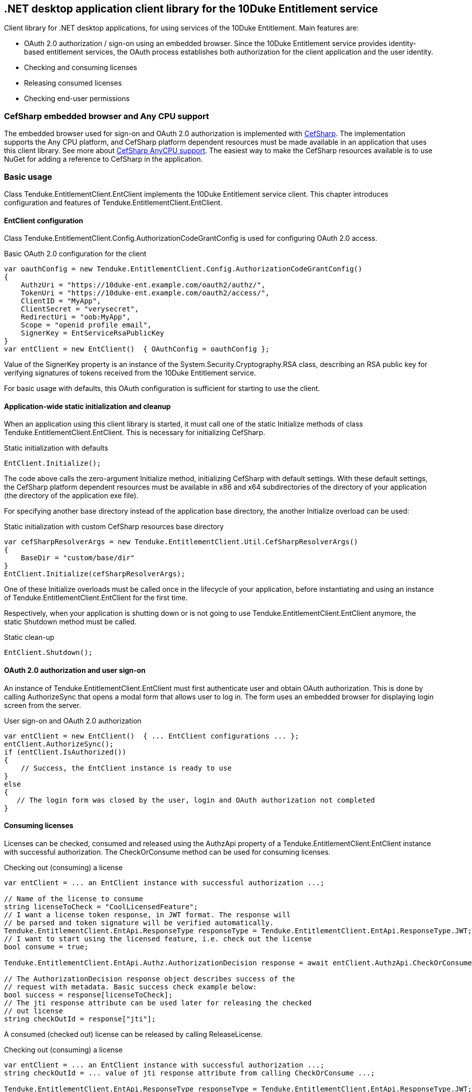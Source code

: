 == .NET desktop application client library for the 10Duke Entitlement service

Client library for .NET desktop applications, for using services of the 10Duke Entitlement. Main features are:

* OAuth 2.0 authorization / sign-on using an embedded browser. Since the 10Duke Entitlement service provides identity-based entitlement services, the OAuth process establishes both authorization for the client application and the user identity.
* Checking and consuming licenses
* Releasing consumed licenses
* Checking end-user permissions

=== CefSharp embedded browser and Any CPU support

The embedded browser used for sign-on and OAuth 2.0 authorization is implemented with https://github.com/cefsharp/CefSharp[CefSharp]. The implementation supports the +Any CPU+ platform, and CefSharp platform dependent resources must be made available in an application that uses this client library. See more about https://github.com/cefsharp/CefSharp/issues/1714[CefSharp AnyCPU support]. The easiest way to make the CefSharp resources available is to use NuGet for adding a reference to CefSharp in the application.

=== Basic usage

Class +Tenduke.EntitlementClient.EntClient+ implements the 10Duke Entitlement service client. This chapter introduces configuration and features of +Tenduke.EntitlementClient.EntClient+.

==== EntClient configuration

Class +Tenduke.EntitlementClient.Config.AuthorizationCodeGrantConfig+ is used for configuring OAuth 2.0 access.

.Basic OAuth 2.0 configuration for the client
[source,csharp]
----
var oauthConfig = new Tenduke.EntitlementClient.Config.AuthorizationCodeGrantConfig()
{
    AuthzUri = "https://10duke-ent.example.com/oauth2/authz/",
    TokenUri = "https://10duke-ent.example.com/oauth2/access/",
    ClientID = "MyApp",
    ClientSecret = "verysecret",
    RedirectUri = "oob:MyApp",
    Scope = "openid profile email",
    SignerKey = EntServiceRsaPublicKey
}
var entClient = new EntClient()  { OAuthConfig = oauthConfig };
----

Value of the +SignerKey+ property is an instance of the +System.Security.Cryptography.RSA+ class, describing an RSA public key for verifying signatures of tokens received from the 10Duke Entitlement service.

For basic usage with defaults, this OAuth configuration is sufficient for starting to use the client.

==== Application-wide static initialization and cleanup

When an application using this client library is started, it must call one of the static +Initialize+ methods of class +Tenduke.EntitlementClient.EntClient+. This is necessary for initializing +CefSharp+.

.Static initialization with defaults
[source,csharp]
----
EntClient.Initialize();
----

The code above calls the zero-argument +Initialize+ method, initializing +CefSharp+ with default settings. With these default settings, the +CefSharp+ platform dependent resources must be available in +x86+ and +x64+ subdirectories of the directory of your application (the directory of the application exe file).

For specifying another base directory instead of the application base directory, the another +Initialize+ overload can be used:

.Static initialization with custom CefSharp resources base directory
[source,csharp]
----
var cefSharpResolverArgs = new Tenduke.EntitlementClient.Util.CefSharpResolverArgs()
{
    BaseDir = "custom/base/dir"
}
EntClient.Initialize(cefSharpResolverArgs);
----

One of these +Initialize+ overloads must be called once in the lifecycle of your application, before instantiating and using an instance of +Tenduke.EntitlementClient.EntClient+ for the first time.

Respectively, when your application is shutting down or is not going to use +Tenduke.EntitlementClient.EntClient+ anymore, the static +Shutdown+ method must be called.

.Static clean-up
[source,csharp]
----
EntClient.Shutdown();
----

==== OAuth 2.0 authorization and user sign-on

An instance of +Tenduke.EntitlementClient.EntClient+ must first authenticate user and obtain OAuth authorization. This is done by calling +AuthorizeSync+ that opens a modal form that allows user to log in. The form uses an embedded browser for displaying login screen from the server.

.User sign-on and OAuth 2.0 authorization
[source,csharp]
----
var entClient = new EntClient()  { ... EntClient configurations ... };
entClient.AuthorizeSync();
if (entClient.IsAuthorized())
{
    // Success, the EntClient instance is ready to use
}
else
{
   // The login form was closed by the user, login and OAuth authorization not completed
}
----

==== Consuming licenses

Licenses can be checked, consumed and released using the +AuthzApi+ property of a +Tenduke.EntitlementClient.EntClient+ instance with successful authorization. The +CheckOrConsume+ method can be used for consuming licenses.

.Checking out (consuming) a license
[source,csharp]
----
var entClient = ... an EntClient instance with successful authorization ...;

// Name of the license to consume
string licenseToCheck = "CoolLicensedFeature";
// I want a license token response, in JWT format. The response will
// be parsed and token signature will be verified automatically.
Tenduke.EntitlementClient.EntApi.ResponseType responseType = Tenduke.EntitlementClient.EntApi.ResponseType.JWT;
// I want to start using the licensed feature, i.e. check out the license
bool consume = true;

Tenduke.EntitlementClient.EntApi.Authz.AuthorizationDecision response = await entClient.AuthzApi.CheckOrConsumeAsync(licenseToCheck, responseType, consume);

// The AuthorizationDecision response object describes success of the
// request with metadata. Basic success check example below:
bool success = response[licenseToCheck];
// The jti response attribute can be used later for releasing the checked
// out license
string checkOutId = response["jti"];
----

A consumed (checked out) license can be released by calling +ReleaseLicense+.

.Checking out (consuming) a license
[source,csharp]
----
var entClient = ... an EntClient instance with successful authorization ...;
string checkOutId = ... value of jti response attribute from calling CheckOrConsume ...;

Tenduke.EntitlementClient.EntApi.ResponseType responseType = Tenduke.EntitlementClient.EntApi.ResponseType.JWT;

Tenduke.EntitlementClient.EntApi.Authz.AuthorizationDecision response = await entClient.AuthzApi.ReleaseLicenseAsync(checkOutId, responseType);
----
